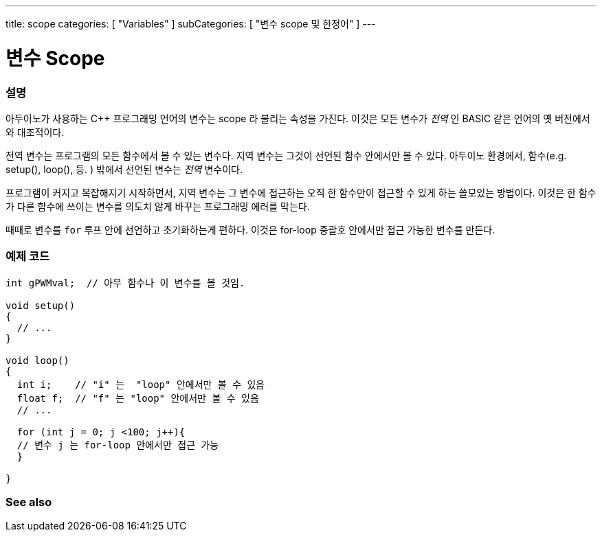 ---
title: scope
categories: [ "Variables" ]
subCategories: [ "변수 scope 및 한정어" ]
---





= 변수 Scope


// OVERVIEW SECTION STARTS
[#overview]
--

[float]
=== 설명

아두이노가 사용하는 C++ 프로그래밍 언어의 변수는 scope 라 불리는 속성을 가진다. 이것은 모든 변수가 _전역_ 인 BASIC 같은 언어의 옛 버전에서와 대조적이다.

전역 변수는 프로그램의 모든 함수에서 볼 수 있는 변수다. 지역 변수는 그것이 선언된 함수 안에서만 볼 수 있다. 아두이노 환경에서, 함수(e.g. setup(), loop(), 등. ) 밖에서 선언된 변수는 _전역_ 변수이다.

프로그램이 커지고 복잡해지기 시작하면서, 지역 변수는 그 변수에 접근하는 오직 한 함수만이 접근할 수 있게 하는 쓸모있는 방법이다. 이것은 한 함수가 다른 함수에 쓰이는 변수를 의도치 않게 바꾸는 프로그래밍 에러를 막는다.


때때로 변수를 `for` 루프 안에 선언하고 초기화하는게 편하다. 이것은 for-loop 중괄호 안에서만 접근 가능한 변수를 만든다.

[%hardbreaks]

--
// OVERVIEW SECTION ENDS




// HOW TO USE SECTION STARTS
[#howtouse]
--

[float]
=== 예제 코드
// Describe what the example code is all about and add relevant code


[source,arduino]
----
int gPWMval;  // 아무 함수나 이 변수를 볼 것임.

void setup()
{
  // ...
}

void loop()
{
  int i;    // "i" 는  "loop" 안에서만 볼 수 있음
  float f;  // "f" 는 "loop" 안에서만 볼 수 있음
  // ...

  for (int j = 0; j <100; j++){
  // 변수 j 는 for-loop 안에서만 접근 가능
  }

}
----
[%hardbreaks]


--
// HOW TO USE SECTION ENDS


// SEE ALSO SECTION
[#see_also]
--

[float]
=== See also

--
// SEE ALSO SECTION ENDS
